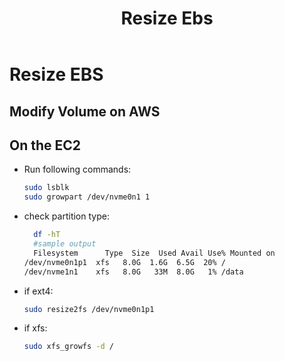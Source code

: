 #+title: Resize Ebs

* Resize EBS
** Modify Volume on AWS
** On the EC2
- Run following commands:
  #+begin_src bash
  sudo lsblk
  sudo growpart /dev/nvme0n1 1
  #+end_src

- check partition type:
  #+begin_src bash
  df -hT
  #sample output
  Filesystem      Type  Size  Used Avail Use% Mounted on
/dev/nvme0n1p1  xfs   8.0G  1.6G  6.5G  20% /
/dev/nvme1n1    xfs   8.0G   33M  8.0G   1% /data
  #+end_src
- if ext4:
  #+begin_src bash
  sudo resize2fs /dev/nvme0n1p1
  #+end_src
- if xfs:
  #+begin_src bash
  sudo xfs_growfs -d /
  #+end_src
